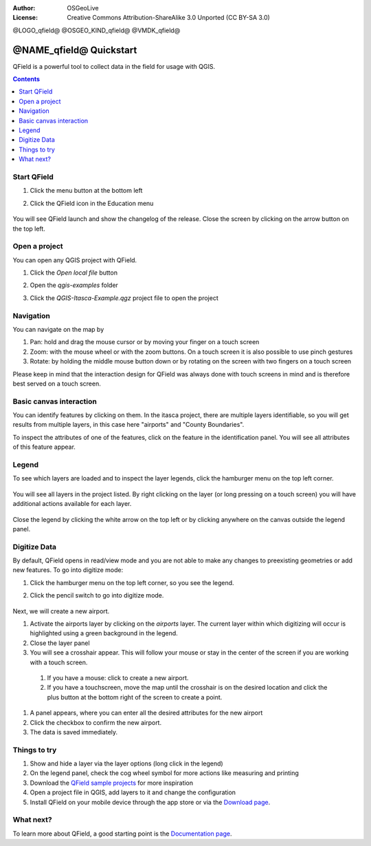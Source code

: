 :Author: OSGeoLive
:License: Creative Commons Attribution-ShareAlike 3.0 Unported  (CC BY-SA 3.0)

@LOGO_qfield@
@OSGEO_KIND_qfield@
@VMDK_qfield@




********************************************************************************
@NAME_qfield@ Quickstart
********************************************************************************

QField is a powerful tool to collect data in the field for usage with QGIS.

.. contents:: Contents
   :local:


Start QField
============

#. Click the menu button at the bottom left
#. Click the QField icon in the Education menu

    .. image:: /images/projects/qfield/00_menu.png
      :scale: 70 %
      :alt: Find QField in the menu

You will see QField launch and show the changelog of the release.
Close the screen by clicking on the arrow button on the top left.

    .. image:: /images/projects/qfield/01_welcome_screen.png
      :scale: 70 %
      :alt: The changelog is shown once


Open a project
==============

You can open any QGIS project with QField.

#. Click the `Open local file` button
#. Open the `qgis-examples` folder
#. Click the `QGIS-Itasca-Example.qgz` project file to open the project

    .. image:: /images/projects/qfield/02_open_project.png
      :scale: 70 %
      :alt: Choose the Itasca project to open

Navigation
==========

You can navigate on the map by

#. Pan: hold and drag the mouse cursor or by moving your finger on a touch screen
#. Zoom: with the mouse wheel or with the zoom buttons. On a touch screen it is also possible to use pinch gestures
#. Rotate: by holding the middle mouse button down or by rotating on the screen with two fingers on a touch screen

Please keep in mind that the interaction design for QField was always done with touch screens in mind
and is therefore best served on a touch screen.

Basic canvas interaction
========================

You can identify features by clicking on them.
In the itasca project, there are multiple layers identifiable, so you will get results from multiple layers, in this case here "airports" and "County Boundaries".

To inspect the attributes of one of the features, click on the feature in the identification panel.
You will see all attributes of this feature appear.

    .. image:: /images/projects/qfield/03_identify.png
      :scale: 70 %
      :alt: The hamburger menu

Legend
======

To see which layers are loaded and to inspect the layer legends, click the hamburger menu on the top left corner.

    .. image:: /images/projects/qfield/04_hamburger_menu.png
      :scale: 70 %
      :alt: The hamburger menu

You will see all layers in the project listed.
By right clicking on the layer (or long pressing on a touch screen) you will have additional actions
available for each layer.

    .. image:: /images/projects/qfield/05_legend.png
      :scale: 70 %
      :alt: The legend

Close the legend by clicking the white arrow on the top left or by clicking anywhere on the canvas
outside the legend panel.

Digitize Data
=============

By default, QField opens in read/view mode and you are not able to make any changes to preexisting geometries or add new features.
To go into digitize mode:

#. Click the hamburger menu on the top left corner, so you see the legend.
#. Click the pencil switch to go into digitize mode.

    .. image:: /images/projects/qfield/06_digitize_mode.png
      :scale: 70 %
      :alt: Switch to the digitize mode

Next, we will create a new airport.

#. Activate the airports layer by clicking on the `airports` layer. The current layer within which digitizing will occur is highlighted using a green background in the legend.
#. Close the layer panel
#. You will see a crosshair appear. This will follow your mouse or stay in the center of the screen if you are working with a touch screen.

  #. If you have a mouse: click to create a new airport.
  #. If you have a touchscreen, move the map until the crosshair is on the desired location and click the plus button at the bottom right of the screen to create a point.

#. A panel appears, where you can enter all the desired attributes for the new airport
#. Click the checkbox to confirm the new airport.
#. The data is saved immediately.

Things to try
=============

#. Show and hide a layer via the layer options (long click in the legend)
#. On the legend panel, check the cog wheel symbol for more actions like measuring and printing
#. Download the `QField sample projects`_ for more inspiration
#. Open a project file in QGIS, add layers to it and change the configuration
#. Install QField on your mobile device through the app store or via the `Download page`_.

What next?
==========

To learn more about QField, a good starting point is the `Documentation page`_.

.. _`Documentation page`: https://docs.qfield.org/
.. _`Download page`: https://docs.qfield.org/get-started/
.. _`QField sample projects`: https://docs.qfield.org/get-started/sample-projects/
